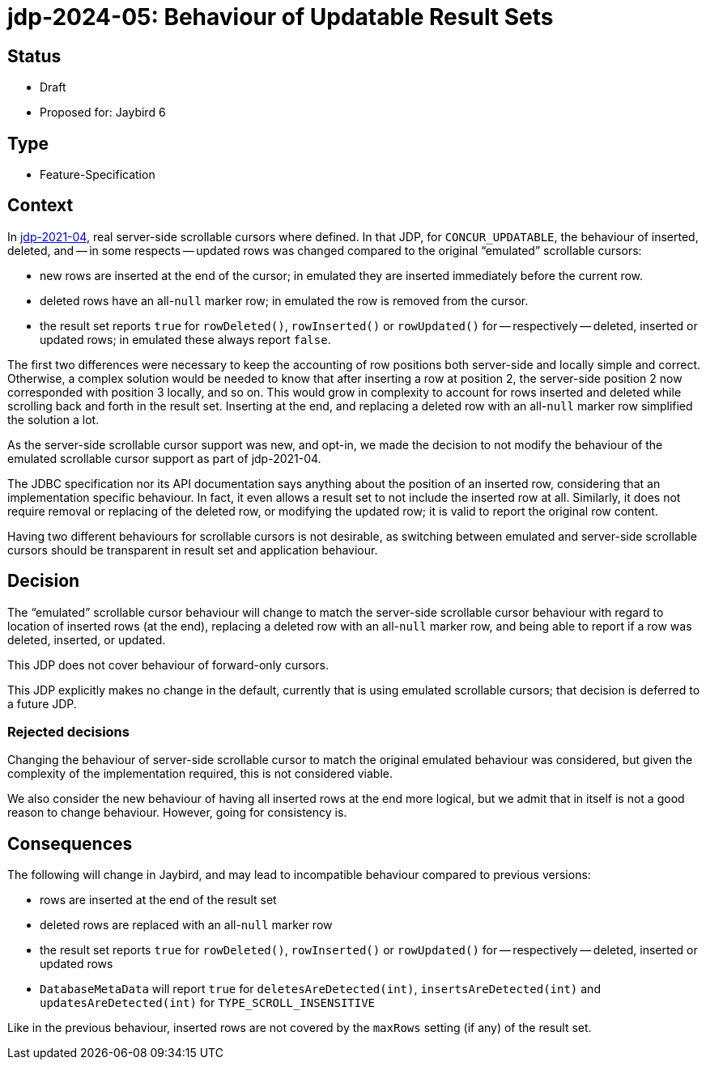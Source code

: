 = jdp-2024-05: Behaviour of Updatable Result Sets

== Status

* Draft
* Proposed for: Jaybird 6

== Type

* Feature-Specification

== Context

In https://github.com/FirebirdSQL/jaybird/blob/master/devdoc/jdp/jdp-2021-04-real-scrollable-cursor-support.md[jdp-2021-04], real server-side scrollable cursors where defined.
In that JDP, for `CONCUR_UPDATABLE`, the behaviour of inserted, deleted, and -- in some respects -- updated rows was changed compared to the original "`emulated`" scrollable cursors:

* new rows are inserted at the end of the cursor;
in emulated they are inserted immediately before the current row.
* deleted rows have an all-``null`` marker row;
in emulated the row is removed from the cursor.
* the result set reports `true` for `rowDeleted()`, `rowInserted()` or `rowUpdated()` for -- respectively -- deleted, inserted or updated rows;
in emulated these always report `false`.

The first two differences were necessary to keep the accounting of row positions both server-side and locally simple and correct.
Otherwise, a complex solution would be needed to know that after inserting a row at position 2, the server-side position 2 now corresponded with position 3 locally, and so on.
This would grow in complexity to account for rows inserted and deleted while scrolling back and forth in the result set.
Inserting at the end, and replacing a deleted row with an all-``null`` marker row simplified the solution a lot.

As the server-side scrollable cursor support was new, and opt-in, we made the decision to not modify the behaviour of the emulated scrollable cursor support as part of jdp-2021-04.

The JDBC specification nor its API documentation says anything about the position of an inserted row, considering that an implementation specific behaviour.
In fact, it even allows a result set to not include the inserted row at all.
Similarly, it does not require removal or replacing of the deleted row, or modifying the updated row;
it is valid to report the original row content.

Having two different behaviours for scrollable cursors is not desirable, as switching between emulated and server-side scrollable cursors should be transparent in result set and application behaviour.

== Decision

The "`emulated`" scrollable cursor behaviour will change to match the server-side scrollable cursor behaviour with regard to location of inserted rows (at the end), replacing a deleted row with an all-``null`` marker row, and being able to report if a row was deleted, inserted, or updated.

This JDP does not cover behaviour of forward-only cursors.

This JDP explicitly makes no change in the default, currently that is using emulated scrollable cursors;
that decision is deferred to a future JDP.

=== Rejected decisions

Changing the behaviour of server-side scrollable cursor to match the original emulated behaviour was considered, but given the complexity of the implementation required, this is not considered viable.

We also consider the new behaviour of having all inserted rows at the end more logical, but we admit that in itself is not a good reason to change behaviour.
However, going for consistency is.

== Consequences

The following will change in Jaybird, and may lead to incompatible behaviour compared to previous versions:

* rows are inserted at the end of the result set
* deleted rows are replaced with an all-``null`` marker row
* the result set reports `true` for `rowDeleted()`, `rowInserted()` or `rowUpdated()` for -- respectively -- deleted, inserted or updated rows
* `DatabaseMetaData` will report `true` for `deletesAreDetected(int)`, `insertsAreDetected(int)` and `updatesAreDetected(int)` for `TYPE_SCROLL_INSENSITIVE`

Like in the previous behaviour, inserted rows are not covered by the `maxRows` setting (if any) of the result set.
